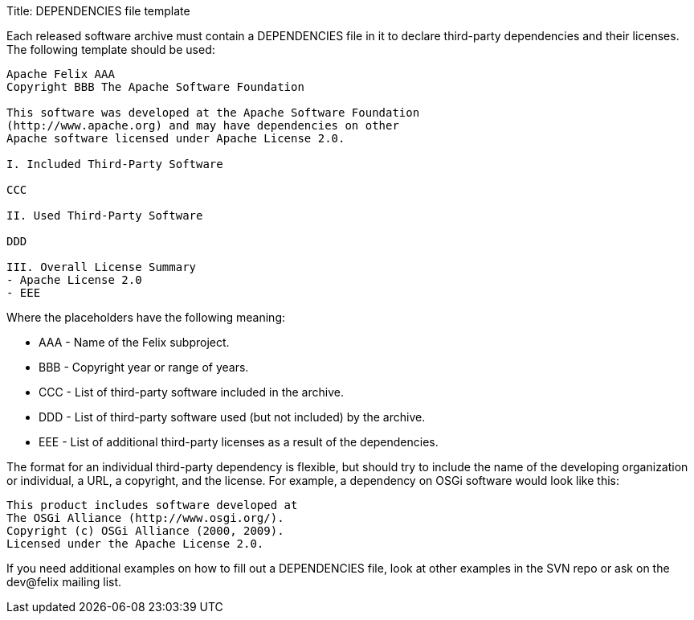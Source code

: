 Title: DEPENDENCIES file template

Each released software archive must contain a DEPENDENCIES file in it to declare third-party dependencies and their licenses.
The following template should be used:

....
Apache Felix AAA
Copyright BBB The Apache Software Foundation

This software was developed at the Apache Software Foundation
(http://www.apache.org) and may have dependencies on other
Apache software licensed under Apache License 2.0.

I. Included Third-Party Software

CCC

II. Used Third-Party Software

DDD

III. Overall License Summary
- Apache License 2.0
- EEE
....

Where the placeholders have the following meaning:

* AAA - Name of the Felix subproject.
* BBB - Copyright year or range of years.
* CCC - List of third-party software included in the archive.
* DDD - List of third-party software used (but not included) by the archive.
* EEE - List of additional third-party licenses as a result of the dependencies.

The format for an individual third-party dependency is flexible, but should try to include the name of the developing organization or individual, a URL, a copyright, and the license.
For example, a dependency on OSGi software would look like this:

 This product includes software developed at
 The OSGi Alliance (http://www.osgi.org/).
 Copyright (c) OSGi Alliance (2000, 2009).
 Licensed under the Apache License 2.0.

If you need additional examples on how to fill out a DEPENDENCIES file, look at other examples in the SVN repo or ask on the dev@felix mailing list.

